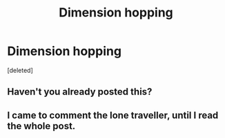 #+TITLE: Dimension hopping

* Dimension hopping
:PROPERTIES:
:Score: 2
:DateUnix: 1608101351.0
:DateShort: 2020-Dec-16
:FlairText: Request
:END:
[deleted]


** Haven't you already posted this?
:PROPERTIES:
:Author: redpxtato
:Score: 2
:DateUnix: 1608101517.0
:DateShort: 2020-Dec-16
:END:


** I came to comment the lone traveller, until I read the whole post.
:PROPERTIES:
:Author: TheNoodleMaster14
:Score: 1
:DateUnix: 1608101470.0
:DateShort: 2020-Dec-16
:END:
